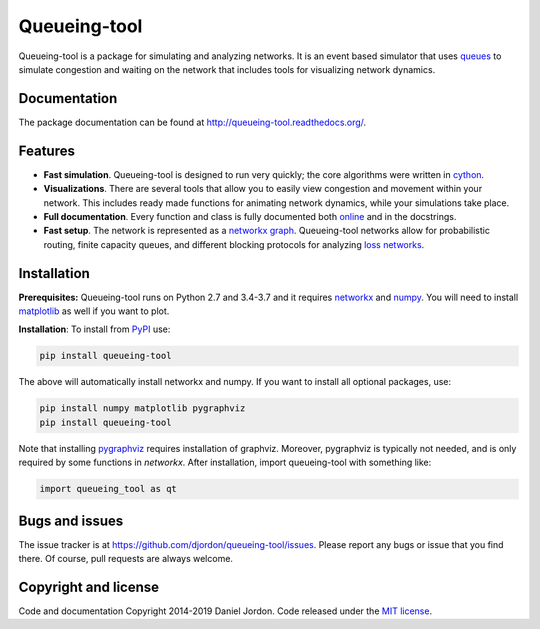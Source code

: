 Queueing-tool
=============

|Build Status| |Coverage Status| |pyversion| |license|

Queueing-tool is a package for simulating and analyzing networks. It is an
event based simulator that uses
`queues <http://en.wikipedia.org/wiki/Queueing_theory>`__ to simulate congestion
and waiting on the network that includes tools for
visualizing network dynamics.

Documentation
-------------

The package documentation can be found at
http://queueing-tool.readthedocs.org/.

Features
--------

-  **Fast simulation**. Queueing-tool is designed to run very quickly;
   the core algorithms were written in `cython <http://cython.org/>`__.
-  **Visualizations**. There are several tools that allow you to easily
   view congestion and movement within your network. This includes ready
   made functions for animating network dynamics, while your simulations
   take place.
-  **Full documentation**. Every function and class is fully documented
   both `online <http://queueing-tool.readthedocs.org/>`__ and in the
   docstrings.
-  **Fast setup**. The network is represented as a
   `networkx graph <http://networkx.readthedocs.org/en/stable/>`__.
   Queueing-tool networks allow for probabilistic routing, finite
   capacity queues, and different blocking protocols for analyzing
   `loss networks <http://en.wikipedia.org/wiki/Loss_network>`__.

Installation
------------


**Prerequisites:** Queueing-tool runs on Python 2.7 and 3.4-3.7 and it
requires `networkx <http://networkx.readthedocs.org/en/stable/>`__ and
`numpy <http://www.numpy.org/>`__. You will need to install
`matplotlib <http://matplotlib.org/>`__ as well if you want to plot.

**Installation**: To install from
`PyPI <https://pypi.python.org/pypi/queueing-tool>`__ use:

.. code:: bash

    pip install queueing-tool

The above will automatically install networkx and numpy. If you want to install
all optional packages, use:

.. code:: bash

    pip install numpy matplotlib pygraphviz
    pip install queueing-tool

Note that installing `pygraphviz <https://pygraphviz.github.io/documentation/stable/install.html>`__
requires installation of graphviz. Moreover, pygraphviz is typically not needed,
and is only required by some functions in `networkx`. After installation, import
queueing-tool with something like:

.. code:: python

    import queueing_tool as qt


Bugs and issues
---------------

The issue tracker is at https://github.com/djordon/queueing-tool/issues. Please report any bugs or issue that you find there. Of course, pull requests are always welcome.


Copyright and license
---------------------

Code and documentation Copyright 2014-2019 Daniel Jordon. Code released
under the `MIT
license <https://github.com/djordon/queueing-tool/blob/master/LICENSE.txt>`__.

.. |Build Status| image:: https://github.com/djordon/queueing-tool/actions/workflows/run-tests.yml/badge.svg
   :target: https://github.com/djordon/queueing-tool/actions/workflows/run-tests.yml/badge.svg

.. |Coverage Status| image:: https://coveralls.io/repos/djordon/queueing-tool/badge.svg?branch=master
   :target: https://coveralls.io/r/djordon/queueing-tool?branch=master

.. |pyversion| image:: https://img.shields.io/pypi/pyversions/queueing-tool.svg
    :alt: Supported Python versions.
    :target: http://pypi.python.org/pypi/queueing-tool/

.. |license| image:: https://img.shields.io/pypi/l/queueing-tool.svg
    :alt: MIT License
    :target: https://opensource.org/licenses/MIT

